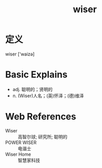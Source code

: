 #+title: wiser
#+roam_tags:英语单词

* 定义
  
wiser ['waizə]

* Basic Explains
- adj. 聪明的；贤明的
- n. (Wiser)人名；(英)怀泽；(德)维泽

* Web References
- Wiser :: 高智尔球; 研究所; 聪明的
- POWER WISER :: 电谐士
- Wiser Home :: 智慧家科技
